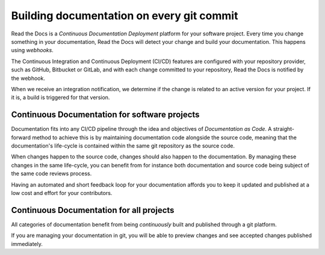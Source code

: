 ..
   Some points we want to cover in this article:
   * Talk about the benefits of always up to date docs
   * Discuss versioning in here, since it relies directly on Git?
   * Have a small diagram that shows (You --push--> GitHub --webhook--> RTD --Build docs--> Deploy
       (Perhaps reuse this: https://about.readthedocs.com/images/homepage.png)


Building documentation on every git commit
==========================================

Read the Docs is a *Continuous Documentation Deployment* platform for your software project.
Every time you change something in your documentation, Read the Docs will detect your change and build your documentation.
This happens using *webhooks*.

The Continuous Integration and Continuous Deployment (CI/CD) features are configured with your repository provider,
such as GitHub, Bitbucket or GitLab,
and with each change committed to your repository, Read the Docs is notified by the webhook.

When we receive an integration notification, we determine if the change is related to an active version for your project.
If it is, a build is triggered for that version.

Continuous Documentation for software projects
----------------------------------------------

Documentation fits into any CI/CD pipeline through the idea and objectives of *Documentation as Code*.
A straight-forward method to achieve this is by maintaining documentation code alongside the source code,
meaning that the documentation's life-cycle is contained within the same git repository as the source code.

When changes happen to the source code, changes should also happen to the documentation.
By managing these changes in the same life-cycle,
you can benefit from for instance both documentation and source code being subject of the same code reviews process.

Having an automated and short feedback loop for your documentation affords you to
keep it updated and published at a low cost and effort for your contributors.

Continuous Documentation for all projects
-----------------------------------------

All categories of documentation benefit from being *continuously* built and published through a git platform.

If you are managing your documentation in git,
you will be able to preview changes and see accepted changes published immediately.

.. seealso::

    :doc:`/guides/git-integrations`
        Information on setting up your Git repository to make Read the Docs automatically build your documentation project.
